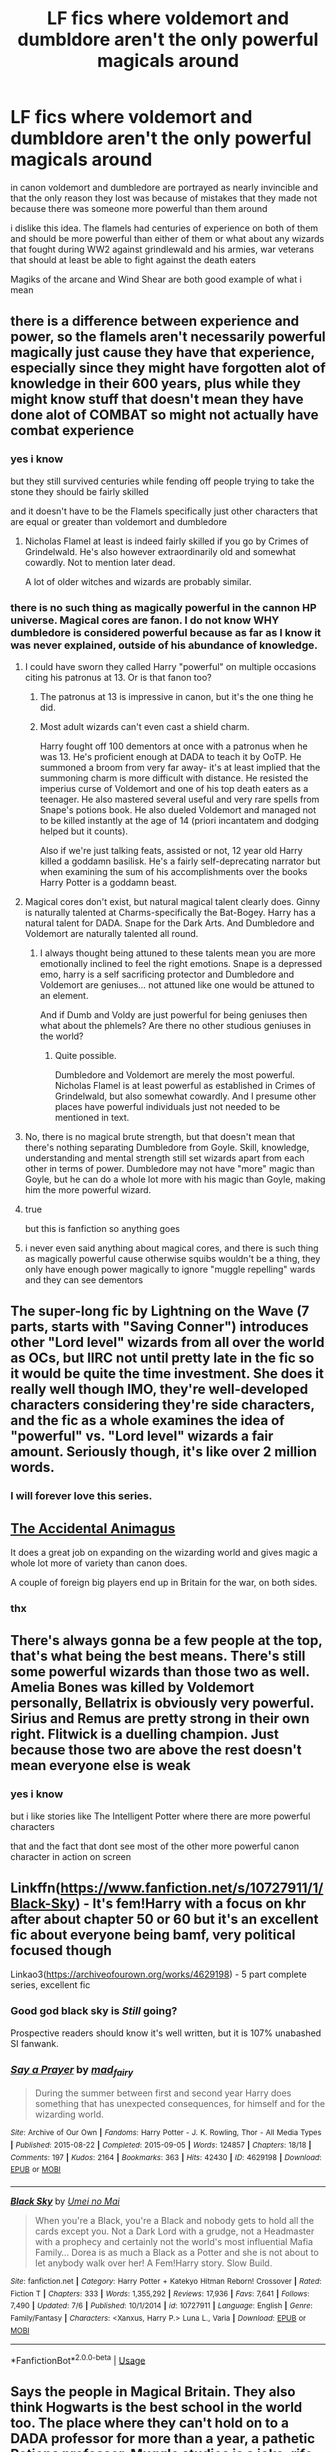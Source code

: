 #+TITLE: LF fics where voldemort and dumbldore aren't the only powerful magicals around

* LF fics where voldemort and dumbldore aren't the only powerful magicals around
:PROPERTIES:
:Author: Kingslayer629736
:Score: 50
:DateUnix: 1576378827.0
:DateShort: 2019-Dec-15
:FlairText: Request
:END:
in canon voldemort and dumbledore are portrayed as nearly invincible and that the only reason they lost was because of mistakes that they made not because there was someone more powerful than them around

i dislike this idea. The flamels had centuries of experience on both of them and should be more powerful than either of them or what about any wizards that fought during WW2 against grindlewald and his armies, war veterans that should at least be able to fight against the death eaters

Magiks of the arcane and Wind Shear are both good example of what i mean


** there is a difference between experience and power, so the flamels aren't necessarily powerful magically just cause they have that experience, especially since they might have forgotten alot of knowledge in their 600 years, plus while they might know stuff that doesn't mean they have done alot of COMBAT so might not actually have combat experience
:PROPERTIES:
:Author: Neriasa
:Score: 25
:DateUnix: 1576379969.0
:DateShort: 2019-Dec-15
:END:

*** yes i know

but they still survived centuries while fending off people trying to take the stone they should be fairly skilled

and it doesn't have to be the Flamels specifically just other characters that are equal or greater than voldemort and dumbledore
:PROPERTIES:
:Author: Kingslayer629736
:Score: 8
:DateUnix: 1576382329.0
:DateShort: 2019-Dec-15
:END:

**** Nicholas Flamel at least is indeed fairly skilled if you go by Crimes of Grindelwald. He's also however extraordinarily old and somewhat cowardly. Not to mention later dead.

A lot of older witches and wizards are probably similar.
:PROPERTIES:
:Author: elizabnthe
:Score: 7
:DateUnix: 1576403227.0
:DateShort: 2019-Dec-15
:END:


*** there is no such thing as magically powerful in the cannon HP universe. Magical cores are fanon. I do not know WHY dumbledore is considered powerful because as far as I know it was never explained, outside of his abundance of knowledge.
:PROPERTIES:
:Author: I_Hump_Rainbowz
:Score: 3
:DateUnix: 1576390989.0
:DateShort: 2019-Dec-15
:END:

**** I could have sworn they called Harry "powerful" on multiple occasions citing his patronus at 13. Or is that fanon too?
:PROPERTIES:
:Author: Nyanmaru_San
:Score: 10
:DateUnix: 1576401381.0
:DateShort: 2019-Dec-15
:END:

***** The patronus at 13 is impressive in canon, but it's the one thing he did.
:PROPERTIES:
:Score: 2
:DateUnix: 1576460190.0
:DateShort: 2019-Dec-16
:END:


***** Most adult wizards can't even cast a shield charm.

Harry fought off 100 dementors at once with a patronus when he was 13. He's proficient enough at DADA to teach it by OoTP. He summoned a broom from very far away- it's at least implied that the summoning charm is more difficult with distance. He resisted the imperius curse of Voldemort and one of his top death eaters as a teenager. He also mastered several useful and very rare spells from Snape's potions book. He also dueled Voldemort and managed not to be killed instantly at the age of 14 (priori incantatem and dodging helped but it counts).

Also if we're just talking feats, assisted or not, 12 year old Harry killed a goddamn basilisk. He's a fairly self-deprecating narrator but when examining the sum of his accomplishments over the books Harry Potter is a goddamn beast.
:PROPERTIES:
:Author: zenguy3
:Score: 2
:DateUnix: 1576470817.0
:DateShort: 2019-Dec-16
:END:


**** Magical cores don't exist, but natural magical talent clearly does. Ginny is naturally talented at Charms-specifically the Bat-Bogey. Harry has a natural talent for DADA. Snape for the Dark Arts. And Dumbledore and Voldemort are naturally talented all round.
:PROPERTIES:
:Author: elizabnthe
:Score: 17
:DateUnix: 1576403002.0
:DateShort: 2019-Dec-15
:END:

***** I always thought being attuned to these talents mean you are more emotionally inclined to feel the right emotions. Snape is a depressed emo, harry is a self sacrificing protector and Dumbledore and Voldemort are geniuses... not attuned like one would be attuned to an element.

And if Dumb and Voldy are just powerful for being geniuses then what about the phlemels? Are there no other studious geniuses in the world?
:PROPERTIES:
:Author: I_Hump_Rainbowz
:Score: 2
:DateUnix: 1576449028.0
:DateShort: 2019-Dec-16
:END:

****** Quite possible.

Dumbledore and Voldemort are merely the most powerful. Nicholas Flamel is at least powerful as established in Crimes of Grindelwald, but also somewhat cowardly. And I presume other places have powerful individuals just not needed to be mentioned in text.
:PROPERTIES:
:Author: elizabnthe
:Score: 1
:DateUnix: 1576449295.0
:DateShort: 2019-Dec-16
:END:


**** No, there is no magical brute strength, but that doesn't mean that there's nothing separating Dumbledore from Goyle. Skill, knowledge, understanding and mental strength still set wizards apart from each other in terms of power. Dumbledore may not have "more" magic than Goyle, but he can do a whole lot more with his magic than Goyle, making him the more powerful wizard.
:PROPERTIES:
:Score: 5
:DateUnix: 1576413750.0
:DateShort: 2019-Dec-15
:END:


**** true

but this is fanfiction so anything goes
:PROPERTIES:
:Author: Kingslayer629736
:Score: 2
:DateUnix: 1576396326.0
:DateShort: 2019-Dec-15
:END:


**** i never even said anything about magical cores, and there is such thing as magically powerful cause otherwise squibs wouldn't be a thing, they only have enough power magically to ignore "muggle repelling" wards and they can see dementors
:PROPERTIES:
:Author: Neriasa
:Score: 1
:DateUnix: 1576457920.0
:DateShort: 2019-Dec-16
:END:


** The super-long fic by Lightning on the Wave (7 parts, starts with "Saving Conner") introduces other "Lord level" wizards from all over the world as OCs, but IIRC not until pretty late in the fic so it would be quite the time investment. She does it really well though IMO, they're well-developed characters considering they're side characters, and the fic as a whole examines the idea of "powerful" vs. "Lord level" wizards a fair amount. Seriously though, it's like over 2 million words.
:PROPERTIES:
:Author: maniacallymottled
:Score: 14
:DateUnix: 1576385395.0
:DateShort: 2019-Dec-15
:END:

*** I will forever love this series.
:PROPERTIES:
:Author: silverminnow
:Score: 3
:DateUnix: 1576411028.0
:DateShort: 2019-Dec-15
:END:


** [[https://www.fanfiction.net/s/9863146/][The Accidental Animagus]]

It does a great job on expanding on the wizarding world and gives magic a whole lot more of variety than canon does.

A couple of foreign big players end up in Britain for the war, on both sides.
:PROPERTIES:
:Score: 8
:DateUnix: 1576389522.0
:DateShort: 2019-Dec-15
:END:

*** thx
:PROPERTIES:
:Author: Kingslayer629736
:Score: 1
:DateUnix: 1576396344.0
:DateShort: 2019-Dec-15
:END:


** There's always gonna be a few people at the top, that's what being the best means. There's still some powerful wizards than those two as well. Amelia Bones was killed by Voldemort personally, Bellatrix is obviously very powerful. Sirius and Remus are pretty strong in their own right. Flitwick is a duelling champion. Just because those two are above the rest doesn't mean everyone else is weak
:PROPERTIES:
:Author: oladipomvp2019
:Score: 6
:DateUnix: 1576382604.0
:DateShort: 2019-Dec-15
:END:

*** yes i know

but i like stories like The Intelligent Potter where there are more powerful characters

that and the fact that dont see most of the other more powerful canon character in action on screen
:PROPERTIES:
:Author: Kingslayer629736
:Score: 1
:DateUnix: 1576383030.0
:DateShort: 2019-Dec-15
:END:


** Linkffn([[https://www.fanfiction.net/s/10727911/1/Black-Sky]]) - It's fem!Harry with a focus on khr after about chapter 50 or 60 but it's an excellent fic about everyone being bamf, very political focused though

Linkao3([[https://archiveofourown.org/works/4629198]]) - 5 part complete series, excellent fic
:PROPERTIES:
:Author: LiriStorm
:Score: 3
:DateUnix: 1576395919.0
:DateShort: 2019-Dec-15
:END:

*** Good god black sky is /Still/ going?

Prospective readers should know it's well written, but it is 107% unabashed SI fanwank.
:PROPERTIES:
:Author: healzsham
:Score: 3
:DateUnix: 1576412958.0
:DateShort: 2019-Dec-15
:END:


*** [[https://archiveofourown.org/works/4629198][*/Say a Prayer/*]] by [[https://www.archiveofourown.org/users/mad_fairy/pseuds/mad_fairy][/mad_fairy/]]

#+begin_quote
  During the summer between first and second year Harry does something that has unexpected consequences, for himself and for the wizarding world.
#+end_quote

^{/Site/:} ^{Archive} ^{of} ^{Our} ^{Own} ^{*|*} ^{/Fandoms/:} ^{Harry} ^{Potter} ^{-} ^{J.} ^{K.} ^{Rowling,} ^{Thor} ^{-} ^{All} ^{Media} ^{Types} ^{*|*} ^{/Published/:} ^{2015-08-22} ^{*|*} ^{/Completed/:} ^{2015-09-05} ^{*|*} ^{/Words/:} ^{124857} ^{*|*} ^{/Chapters/:} ^{18/18} ^{*|*} ^{/Comments/:} ^{197} ^{*|*} ^{/Kudos/:} ^{2164} ^{*|*} ^{/Bookmarks/:} ^{363} ^{*|*} ^{/Hits/:} ^{42430} ^{*|*} ^{/ID/:} ^{4629198} ^{*|*} ^{/Download/:} ^{[[https://archiveofourown.org/downloads/4629198/Say%20a%20Prayer.epub?updated_at=1570073345][EPUB]]} ^{or} ^{[[https://archiveofourown.org/downloads/4629198/Say%20a%20Prayer.mobi?updated_at=1570073345][MOBI]]}

--------------

[[https://www.fanfiction.net/s/10727911/1/][*/Black Sky/*]] by [[https://www.fanfiction.net/u/2648391/Umei-no-Mai][/Umei no Mai/]]

#+begin_quote
  When you're a Black, you're a Black and nobody gets to hold all the cards except you. Not a Dark Lord with a grudge, not a Headmaster with a prophecy and certainly not the world's most influential Mafia Family... Dorea is as much a Black as a Potter and she is not about to let anybody walk over her! A Fem!Harry story. Slow Build.
#+end_quote

^{/Site/:} ^{fanfiction.net} ^{*|*} ^{/Category/:} ^{Harry} ^{Potter} ^{+} ^{Katekyo} ^{Hitman} ^{Reborn!} ^{Crossover} ^{*|*} ^{/Rated/:} ^{Fiction} ^{T} ^{*|*} ^{/Chapters/:} ^{333} ^{*|*} ^{/Words/:} ^{1,355,292} ^{*|*} ^{/Reviews/:} ^{17,936} ^{*|*} ^{/Favs/:} ^{7,641} ^{*|*} ^{/Follows/:} ^{7,490} ^{*|*} ^{/Updated/:} ^{7/6} ^{*|*} ^{/Published/:} ^{10/1/2014} ^{*|*} ^{/id/:} ^{10727911} ^{*|*} ^{/Language/:} ^{English} ^{*|*} ^{/Genre/:} ^{Family/Fantasy} ^{*|*} ^{/Characters/:} ^{<Xanxus,} ^{Harry} ^{P.>} ^{Luna} ^{L.,} ^{Varia} ^{*|*} ^{/Download/:} ^{[[http://www.ff2ebook.com/old/ffn-bot/index.php?id=10727911&source=ff&filetype=epub][EPUB]]} ^{or} ^{[[http://www.ff2ebook.com/old/ffn-bot/index.php?id=10727911&source=ff&filetype=mobi][MOBI]]}

--------------

*FanfictionBot*^{2.0.0-beta} | [[https://github.com/tusing/reddit-ffn-bot/wiki/Usage][Usage]]
:PROPERTIES:
:Author: FanfictionBot
:Score: 1
:DateUnix: 1576395931.0
:DateShort: 2019-Dec-15
:END:


** Says the people in Magical Britain. They also think Hogwarts is the best school in the world too. The place where they can't hold on to a DADA professor for more than a year, a pathetic Potions professor, Muggle studies is a joke, rife with bigotry, and people almost die every year.

​

You also have to remember that all of those powerful people are probably dead right now. Grindelwald happened. And then shortly afterward Voldemort showed up.
:PROPERTIES:
:Author: Nyanmaru_San
:Score: 8
:DateUnix: 1576401561.0
:DateShort: 2019-Dec-15
:END:

*** Grindelwald fought as the leader of the magical axis in magical WW2. He was undefeated and in fact we get the impression the he was invincible until Dumbledore stepped in to duel him.

Dumbledore alone was begged to fight him for years - if there had been equivalent wizards than where were they when needed? Remember this is a world war - everyone in touch with the world was involved.
:PROPERTIES:
:Author: Zephrok
:Score: 3
:DateUnix: 1576433442.0
:DateShort: 2019-Dec-15
:END:


** The Flamels looked pretty frail in the Fantastic Beasts film, I think it's a shame as I would have expected more from the Philosopher's Stone. I'm guessing this is why they're not involved.

I agree that there should have been far more highly skilled wizard's out there.
:PROPERTIES:
:Author: Luna-shovegood
:Score: 1
:DateUnix: 1576440332.0
:DateShort: 2019-Dec-15
:END:


** The reason why those were the 2 strongest is because one has a wand that makes him unbeatable and the other is literally immortal. It has nothing to do with knowledge.
:PROPERTIES:
:Author: greedcrow
:Score: 1
:DateUnix: 1576469741.0
:DateShort: 2019-Dec-16
:END:
